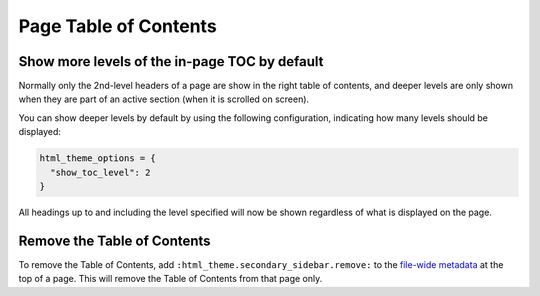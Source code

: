 Page Table of Contents
======================

Show more levels of the in-page TOC by default
----------------------------------------------

Normally only the 2nd-level headers of a page are show in the right
table of contents, and deeper levels are only shown when they are part
of an active section (when it is scrolled on screen).

You can show deeper levels by default by using the following configuration, indicating how many levels should be displayed:

.. code-block:: python

   html_theme_options = {
     "show_toc_level": 2
   }

All headings up to and including the level specified will now be shown
regardless of what is displayed on the page.

Remove the Table of Contents
----------------------------

To remove the Table of Contents, add ``:html_theme.secondary_sidebar.remove:`` to the `file-wide metadata <https://www.sphinx-doc.org/en/master/usage/restructuredtext/field-lists.html#file-wide-metadata>`_ at the top of a page.
This will remove the Table of Contents from that page only.
